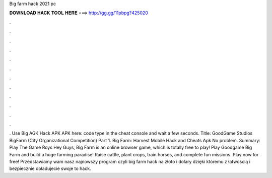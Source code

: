 Big farm hack 2021 pc

𝐃𝐎𝐖𝐍𝐋𝐎𝐀𝐃 𝐇𝐀𝐂𝐊 𝐓𝐎𝐎𝐋 𝐇𝐄𝐑𝐄 ===> http://gg.gg/11pbpg?425020

.

.

.

.

.

.

.

.

.

.

.

.

. Use Big AGK Hack APK APK here: code type in the cheat console and wait a few seconds. Title: GoodGame Studios BigFarm (City Organizational Competition) Part 1. Big Farm: Harvest Mobile Hack and Cheats Apk No problem. Summary: Play The Game Roys Hey Guys, Big Farm is an online browser game, which is totally free to play! Play Goodgame Big Farm and build a huge farming paradise! Raise cattle, plant crops, train horses, and complete fun missions. Play now for free! Przedstawiamy wam nasz najnowszy program czyli big farm hack na złoto i dolary dzięki któremu z łatwością i bezpiecznie doładujecie swoje  to hack.